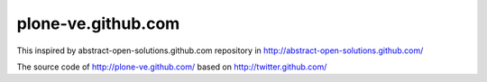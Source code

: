 plone-ve.github.com
===================

This inspired by abstract-open-solutions.github.com repository in http://abstract-open-solutions.github.com/

The source code of http://plone-ve.github.com/
based on http://twitter.github.com/

